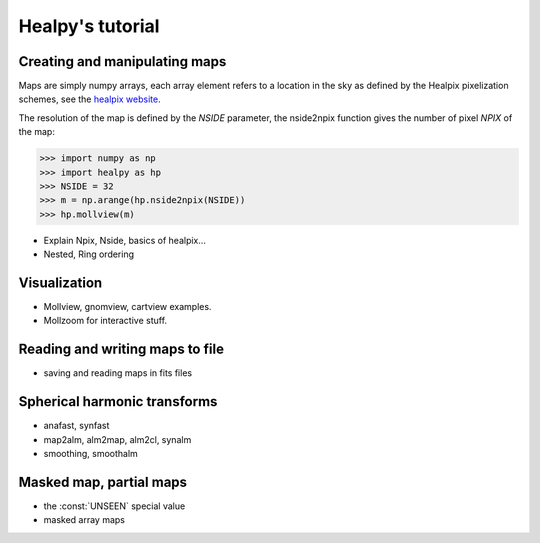 Healpy's tutorial
=================

Creating and manipulating maps
------------------------------

Maps are simply numpy arrays, each array element refers to a location in the sky as defined by the Healpix pixelization schemes, see the `healpix website`_.

The resolution of the map is defined by the *NSIDE* parameter, the nside2npix function gives the number of pixel *NPIX* of the map:

>>> import numpy as np
>>> import healpy as hp
>>> NSIDE = 32
>>> m = np.arange(hp.nside2npix(NSIDE))
>>> hp.mollview(m)

.. image:: static/moll_nside32_nest.png

* Explain Npix, Nside, basics of healpix...
* Nested, Ring ordering

.. _healpix website: http://healpix.jpl.nasa.gov

Visualization
-------------

* Mollview, gnomview, cartview examples.
* Mollzoom for interactive stuff.

Reading and writing maps to file
--------------------------------

* saving and reading maps in fits files

Spherical harmonic transforms
-----------------------------

* anafast, synfast
* map2alm, alm2map, alm2cl, synalm
* smoothing, smoothalm

Masked map, partial maps
------------------------

* the :const:`UNSEEN` special value
* masked array maps

